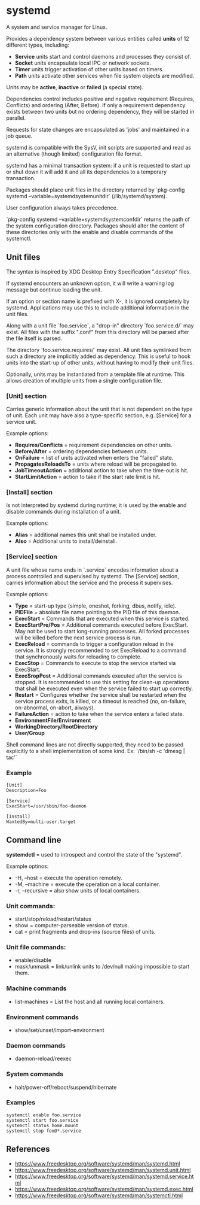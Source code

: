 * systemd

  A system and service manager for Linux.

  Provides a dependency system between various entities called *units* of 12
  different types, including:

  - *Service* units start and control daemons and processes they consist of.
  - *Socket* units encapsulate local IPC or network sockets.
  - *Timer* units trigger activation of other units based on timers.
  - *Path* units activate other services when file system objects are modified.

  Units may be *active*, *inactive* or *failed* (a special state).

  Dependencies control includes positive and negative requirement (Requires,
  Conflicts) and ordering (After, Before). If only a requirement dependency
  exists between two units but no ordering dependency, they will be started in
  parallel.

  Requests for state changes are encapsulated as 'jobs' and maintained in a job
  queue.

  systemd is compatible with the SysV, init scripts are supported and read as an
  alternative (though limited) configuration file format.

  systemd has a minimal transaction system: if a unit is requested to start up
  or shut down it will add it and all its dependencies to a temporary
  transaction.

  Packages should place unit files in the directory returned by `pkg-config
  systemd --variable=systemdsystemunitdir` (/lib/systemd/system).

  User configuration always takes precedence.

  `pkg-config systemd --variable=systemdsystemconfdir` returns the path of the
  system configuration directory. Packages should alter the content of these
  directories only with the enable and disable commands of the systemctl.

** Unit files

   The syntax is inspired by XDG Desktop Entry Specification ".desktop" files.

   If systemd encounters an unknown option, it will write a warning log message
   but continue loading the unit.

   If an option or section name is prefixed with X-, it is ignored completely by
   systemd. Applications may use this to include additional information in the
   unit files.

   Along with a unit file `foo.service`, a "drop-in" directory `foo.service.d/`
   may exist. All files with the suffix ".conf" from this directory will be
   parsed after the file itself is parsed.

   The directory `foo.service.requires/` may exist. All unit files symlinked
   from such a directory are implicitly added as dependency. This is useful to
   hook units into the start-up of other units, without having to modify their
   unit files.

   Optionally, units may be instantiated from a template file at runtime. This
   allows creation of multiple units from a single configuration file.

*** [Unit] section

   Carries generic information about the unit that is not dependent on the type
   of unit. Each unit may have also a type-specific section, e.g. [Service] for
   a service unit.

   Example options:

   - *Requires/Conflicts* = requirement dependencies on other units.
   - *Before/After* = ordering dependencies between units.
   - *OnFailure* = list of units activated when enters the "failed" state.
   - *PropagatesReloadsTo* = units where reload will be propagated to.
   - *JobTimeoutAction* = additional action to take when the time-out is hit.
   - *StartLimitAction* = action to take if the start rate limit is hit.

*** [Install] section

   Is not interpreted by systemd during runtime; it is used by the enable and
   disable commands during installation of a unit.

   Example options:

   - *Alias* = additional names this unit shall be installed under.
   - *Also* = Additional units to install/deinstall.

*** [Service] section

   A unit file whose name ends in `.service` encodes information about a process
   controlled and supervised by systemd.  The [Service] section, carries
   information about the service and the process it supervises.

   Example options:

   - *Type* = start-up type (simple, oneshot, forking, dbus, notify, idle).
   - *PIDFile* = absolute file name pointing to the PID file of this daemon.
   - *ExecStart* = Commands that are executed when this service is started.
   - *ExecStartPre/Pos* = Additional commands executed before ExecStart.
     May not be used to start long-running processes. All forked processes
     will be killed before the next service process is run.
   - *ExecReload* = commands to trigger a configuration reload in the service.
     It is strongly recommended to set ExecReload to a command that
     synchronously waits for reloading to complete.
   - *ExecStop* = Commands to execute to stop the service started via ExecStart.
   - *ExecSropPost* = Additional commands executed after the service is stopped.
     It is recommended to use this setting for clean-up operations that
     shall be executed even when the service failed to start up correctly.
   - *Restart* = Configures whether the service shall be restarted when the
     service process exits, is killed, or a timeout is reached (no, on-failure,
     on-abnormal, on-abort, always).
   - *FailureAction* = action to take when the service enters a failed state.
   - *EnvironmentFile/Environment*
   - *WorkingDirectory/RootDirectory*
   - *User/Group*

   Shell command lines are not directly supported, they need to be passed
   explicitly to a shell implementation of some kind.
   Ex: `/bin/sh -c 'dmesg | tac'`

*** Example

    #+begin_src
    [Unit]
    Description=Foo

    [Service]
    ExecStart=/usr/sbin/foo-daemon

    [Install]
    WantedBy=multi-user.target
    #+end_src

** Command line

   *systemdctl* = used to introspect and control the state of the "systemd".

    Example optinos:

   - -H, --host = execute the operation remotely.
   - -M, --machine = execute the operation on a local container.
   - -r, --recursive = also show units of local containers.

*** Unit commands:

   - start/stop/reload/restart/status
   - show = computer-parseable version of status.
   - cat = print fragments and drop-ins (source files) of units.

*** Unit file commands:

   - enable/disable
   - mask/unmask = link/unlink units to /dev/null making impossible to start them.

*** Machine commands

   - list-machines = List the host and all running local containers.

*** Environment commands

   - show/set/unset/import-environment

*** Daemon commands

   - daemon-reload/reexec

*** System commands

   - halt/power-off/reboot/suspend/hibernate

*** Examples

   #+begin_src
   systemctl enable foo.service
   systemctl start foo.service
   systemctl status home.mount
   systemctl stop foo@*.service
   #+end_src

** References

- https://www.freedesktop.org/software/systemd/man/systemd.html
- https://www.freedesktop.org/software/systemd/man/systemd.unit.html
- https://www.freedesktop.org/software/systemd/man/systemd.service.html
- https://www.freedesktop.org/software/systemd/man/systemd.exec.html
- https://www.freedesktop.org/software/systemd/man/systemctl.html
